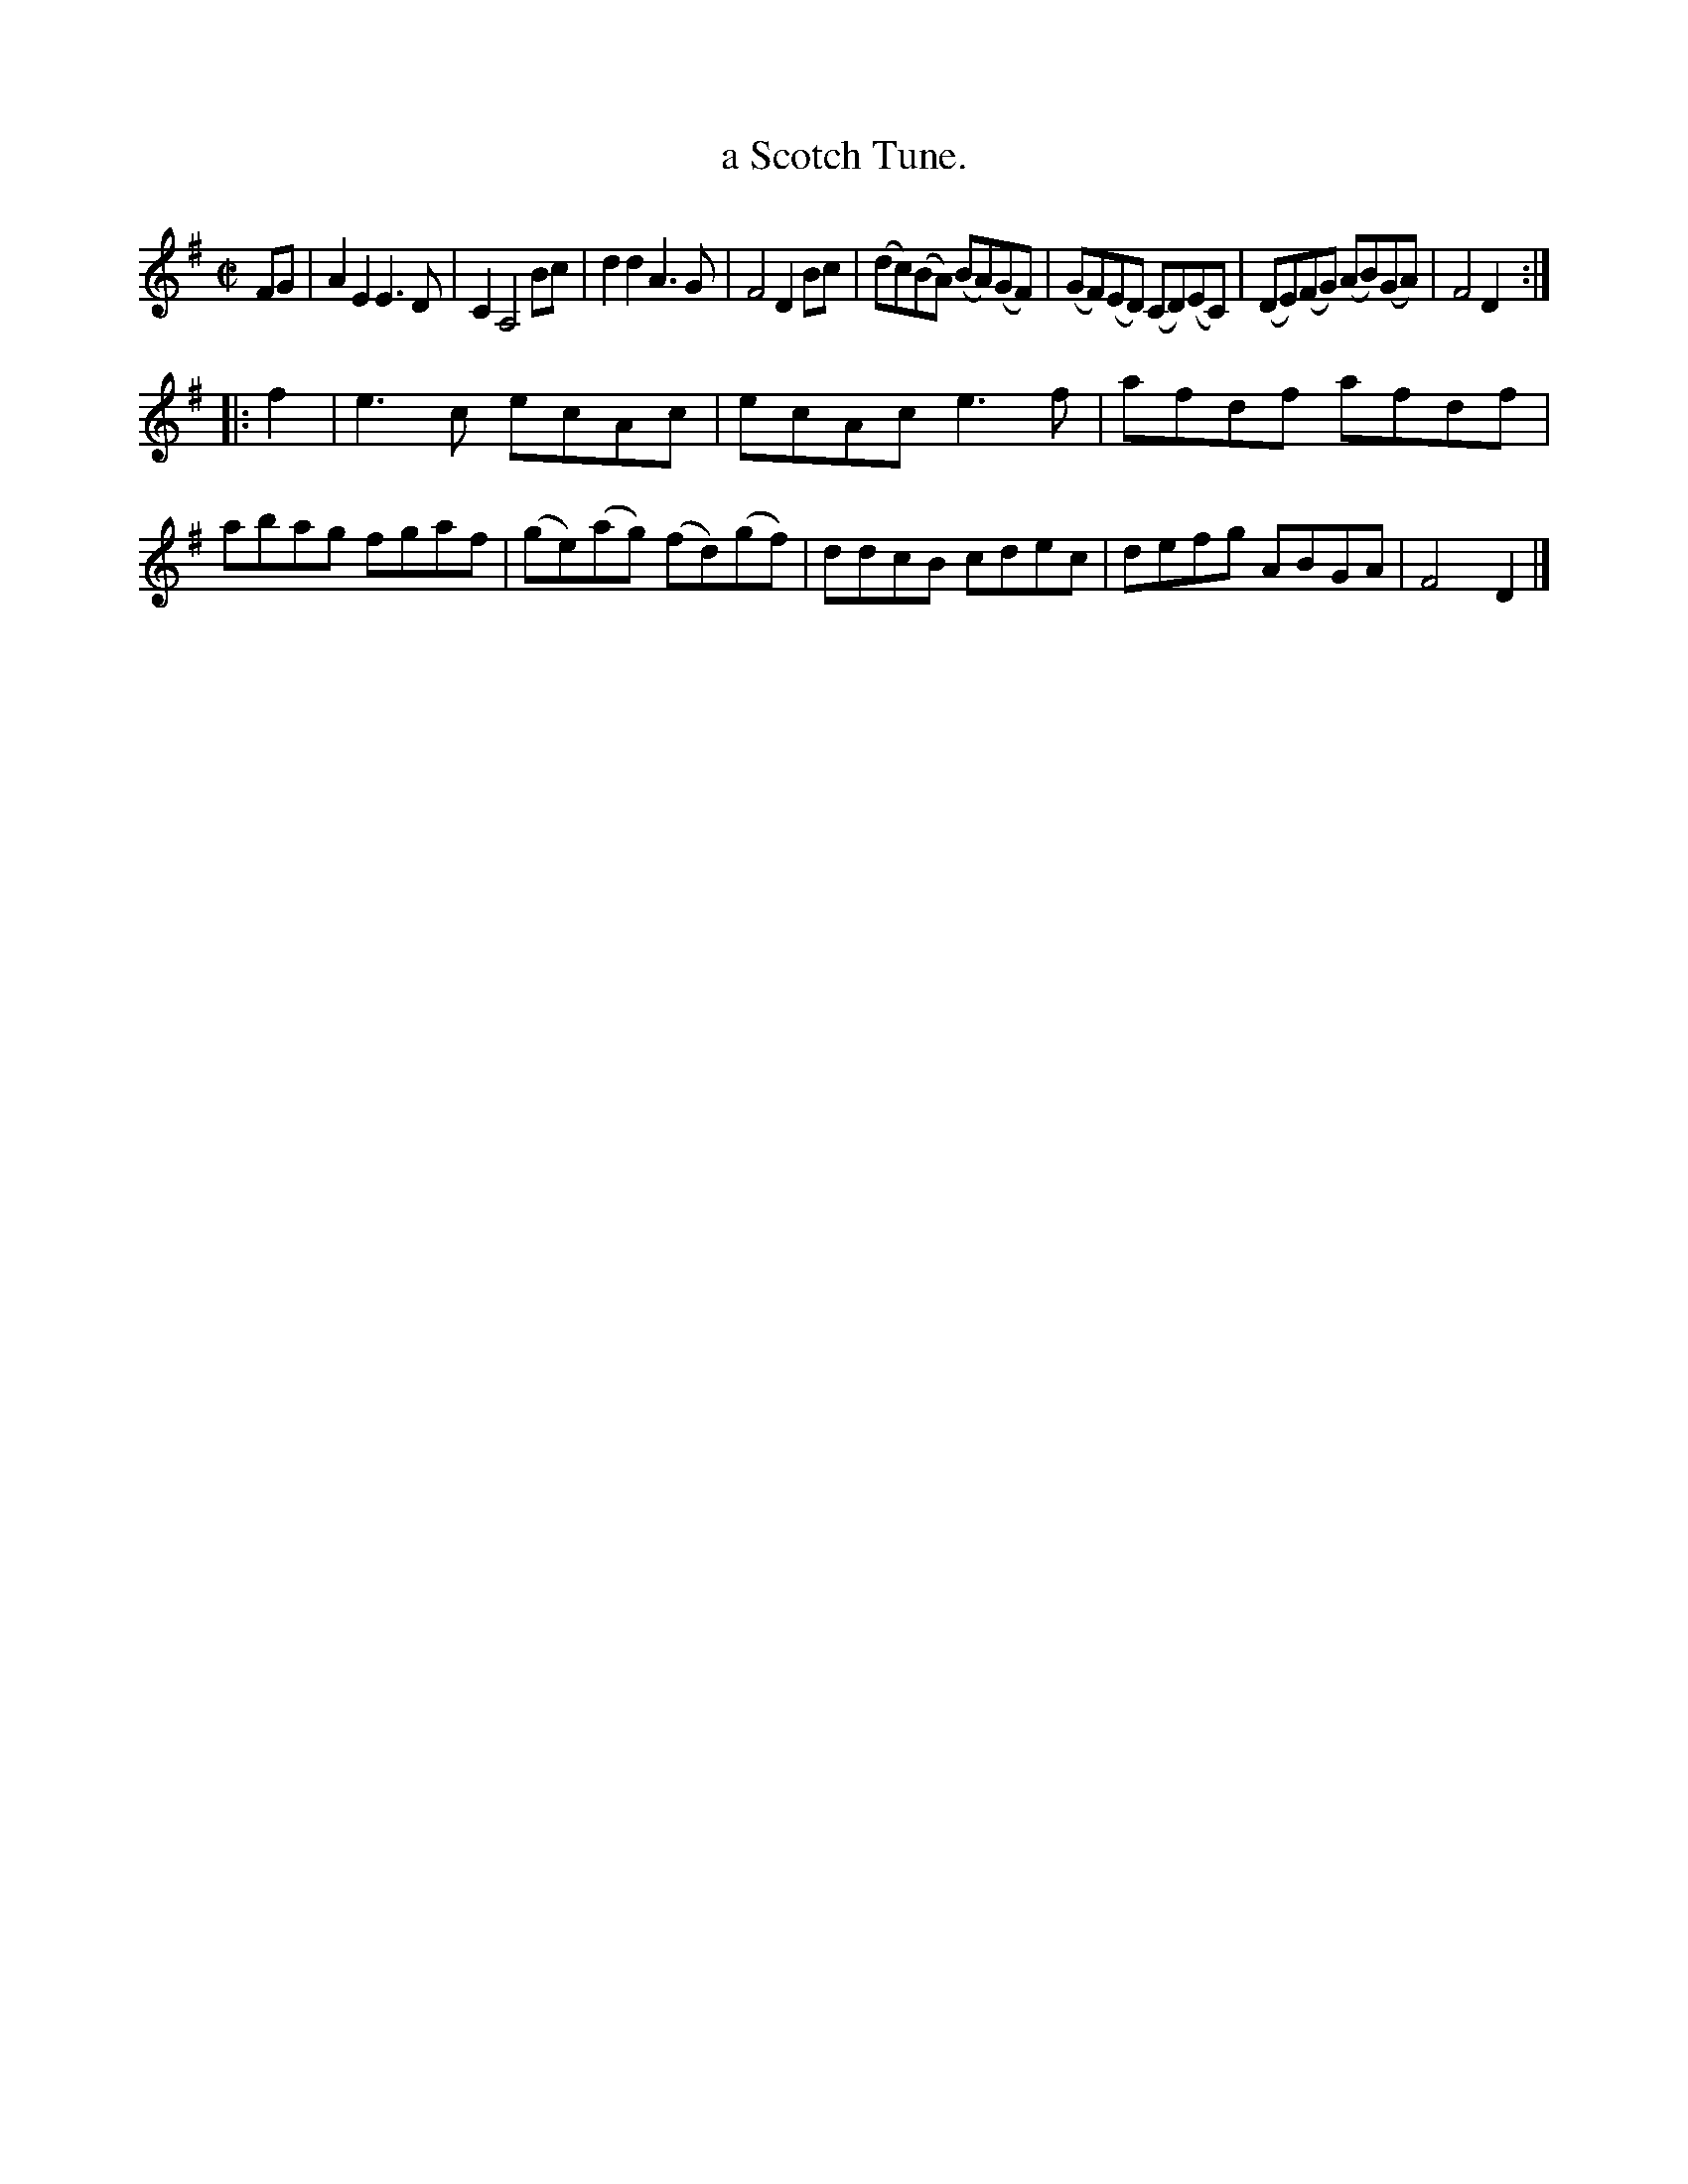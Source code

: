 X: 1115
T: a Scotch Tune.
%R: march, reel
B: Henry Playford "Apollo's Banquet", London 1687 (5th Edition)
F: https://archive.org/details/apollosbanquetco01rugg
Z: 2017 John Chambers <jc:trillian.mit.edu>
M: C|
L: 1/8
K: Ador
% - - - - - - - - - -
FG |\
A2E2 E3D | C2 A,4 Bc | d2d2 A3G | F4 D2Bc |\
(dc)(BA) (BA)(GF) | (GF)(ED) (CD)(EC) | (DE)(FG) (AB)(GA) | F4 D2 :|
|: f2 |\
e3c ecAc | ecAc e3f | afdf afdf | abag fgaf |\
(ge)(ag) (fd)(gf) | ddcB cdec | defg ABGA | F4 D2 |]
% - - - - - - - - - -
